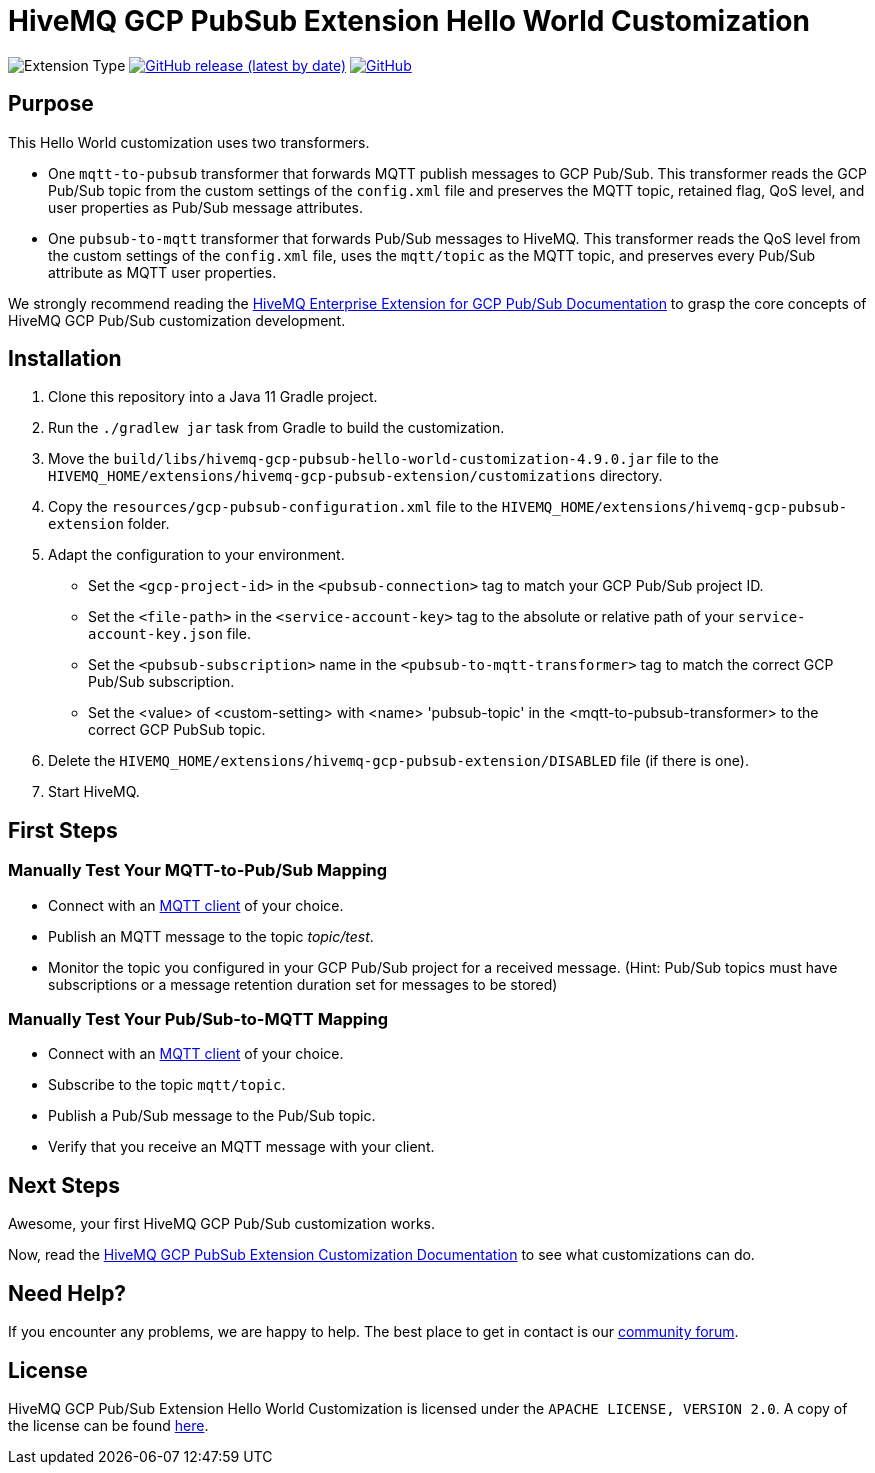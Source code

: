 :hivemq-link: https://www.hivemq.com
:hivemq-gcp-pubsub-docs: {hivemq-link}/docs/gcp-pubsub/latest/enterprise-extension-for-gcp-pubsub/gcp-pubsub.html
:hivemq-gcp-pubsub-customization-docs: {hivemq-link}/docs/gcp-pubsub/latest/enterprise-extension-for-gcp-pubsub/gcp-pubsub-customization.html
:hivemq-blog-tools: {hivemq-link}/mqtt-toolbox/
:hivemq-support: https://community.hivemq.com/c/hivemq-extension-sdk/gcp-pubsub-customization/14

= HiveMQ GCP PubSub Extension Hello World Customization

image:https://img.shields.io/badge/Customization_Type-Demonstration-orange?style=for-the-badge[Extension Type]
image:https://img.shields.io/github/v/release/hivemq/hivemq-gcp-pubsub-hello-world-customization?style=for-the-badge[GitHub release (latest by date),link=https://github.com/hivemq/hivemq-gcp-pubsub-hello-world-customization/releases/latest]
image:https://img.shields.io/github/license/hivemq/hivemq-gcp-pubsub-hello-world-customization?style=for-the-badge&color=brightgreen[GitHub,link=LICENSE]

== Purpose

This Hello World customization uses two transformers.

- One `mqtt-to-pubsub` transformer that forwards MQTT publish messages to GCP Pub/Sub.
This transformer reads the GCP Pub/Sub topic from the custom settings of the `config.xml` file and preserves the MQTT topic,
retained flag, QoS level, and user properties as Pub/Sub message attributes.
- One `pubsub-to-mqtt` transformer that forwards Pub/Sub messages to HiveMQ.
This transformer reads the QoS level from the custom settings of the `config.xml` file, uses the `mqtt/topic` as the MQTT topic, and preserves
every Pub/Sub attribute as MQTT user properties.

We strongly recommend reading the {hivemq-gcp-pubsub-docs}[HiveMQ Enterprise Extension for GCP Pub/Sub Documentation]
to grasp the core concepts of HiveMQ GCP Pub/Sub customization development.

== Installation

. Clone this repository into a Java 11 Gradle project.
. Run the `./gradlew jar` task from Gradle to build the customization.
. Move the `build/libs/hivemq-gcp-pubsub-hello-world-customization-4.9.0.jar` file to the  `HIVEMQ_HOME/extensions/hivemq-gcp-pubsub-extension/customizations` directory.
. Copy the `resources/gcp-pubsub-configuration.xml` file to the `HIVEMQ_HOME/extensions/hivemq-gcp-pubsub-extension` folder.
. Adapt the configuration to your environment.
    - Set the `<gcp-project-id>` in the `<pubsub-connection>` tag to match your GCP Pub/Sub project ID.
    - Set the `<file-path>` in the `<service-account-key>` tag to the absolute or relative path of your `service-account-key.json` file.
    - Set the `<pubsub-subscription>` name in the `<pubsub-to-mqtt-transformer>` tag to match the correct GCP Pub/Sub subscription.
    - Set the <value> of <custom-setting> with <name> 'pubsub-topic' in the <mqtt-to-pubsub-transformer> to the correct GCP PubSub topic.
. Delete the `HIVEMQ_HOME/extensions/hivemq-gcp-pubsub-extension/DISABLED` file (if there is one).
. Start HiveMQ.

== First Steps

=== Manually Test Your MQTT-to-Pub/Sub Mapping

- Connect with an {hivemq-blog-tools}[MQTT client] of your choice.
- Publish an MQTT message to the topic _topic/test_.
- Monitor the topic you configured in your GCP Pub/Sub project for a received message. (Hint: Pub/Sub topics must have subscriptions or a message retention duration set for messages to be stored)

=== Manually Test Your Pub/Sub-to-MQTT Mapping

- Connect with an {hivemq-blog-tools}[MQTT client] of your choice.
- Subscribe to the topic `mqtt/topic`.
- Publish a Pub/Sub message to the Pub/Sub topic.
- Verify that you receive an MQTT message with your client.

== Next Steps

Awesome, your first HiveMQ GCP Pub/Sub customization works.

Now, read the {hivemq-gcp-pubsub-customization-docs}[HiveMQ GCP PubSub Extension Customization Documentation] to see what customizations can do.

== Need Help?

If you encounter any problems, we are happy to help.
The best place to get in contact is our {hivemq-support}[community forum].

== License

HiveMQ GCP Pub/Sub Extension Hello World Customization is licensed under the `APACHE LICENSE, VERSION 2.0`.
A copy of the license can be found link:LICENSE[here].
